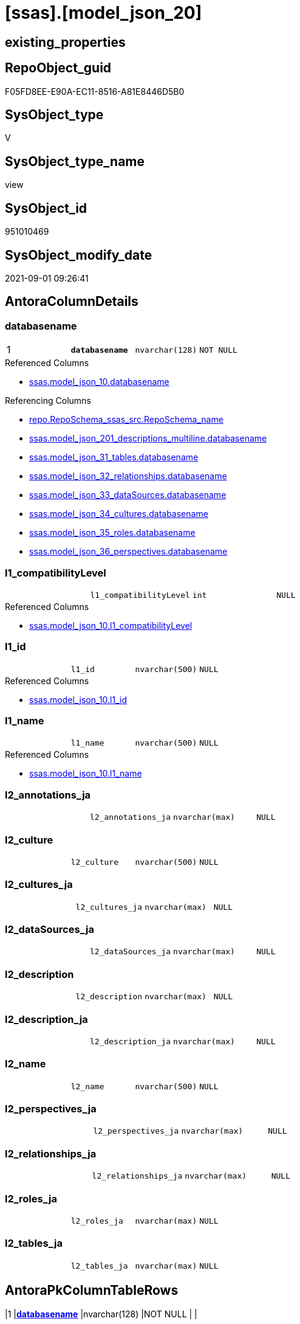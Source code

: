 = [ssas].[model_json_20]

== existing_properties

// tag::existing_properties[]
:ExistsProperty--antorareferencedlist:
:ExistsProperty--antorareferencinglist:
:ExistsProperty--is_repo_managed:
:ExistsProperty--is_ssas:
:ExistsProperty--pk_index_guid:
:ExistsProperty--pk_indexpatterncolumndatatype:
:ExistsProperty--pk_indexpatterncolumnname:
:ExistsProperty--referencedobjectlist:
:ExistsProperty--sql_modules_definition:
:ExistsProperty--FK:
:ExistsProperty--AntoraIndexList:
:ExistsProperty--Columns:
// end::existing_properties[]

== RepoObject_guid

// tag::RepoObject_guid[]
F05FD8EE-E90A-EC11-8516-A81E8446D5B0
// end::RepoObject_guid[]

== SysObject_type

// tag::SysObject_type[]
V 
// end::SysObject_type[]

== SysObject_type_name

// tag::SysObject_type_name[]
view
// end::SysObject_type_name[]

== SysObject_id

// tag::SysObject_id[]
951010469
// end::SysObject_id[]

== SysObject_modify_date

// tag::SysObject_modify_date[]
2021-09-01 09:26:41
// end::SysObject_modify_date[]

== AntoraColumnDetails

// tag::AntoraColumnDetails[]
[#column-databasename]
=== databasename

[cols="d,m,m,m,m,d"]
|===
|1
|*databasename*
|nvarchar(128)
|NOT NULL
|
|
|===

.Referenced Columns
--
* xref:ssas.model_json_10.adoc#column-databasename[+ssas.model_json_10.databasename+]
--

.Referencing Columns
--
* xref:repo.RepoSchema_ssas_src.adoc#column-RepoSchema_name[+repo.RepoSchema_ssas_src.RepoSchema_name+]
* xref:ssas.model_json_201_descriptions_multiline.adoc#column-databasename[+ssas.model_json_201_descriptions_multiline.databasename+]
* xref:ssas.model_json_31_tables.adoc#column-databasename[+ssas.model_json_31_tables.databasename+]
* xref:ssas.model_json_32_relationships.adoc#column-databasename[+ssas.model_json_32_relationships.databasename+]
* xref:ssas.model_json_33_dataSources.adoc#column-databasename[+ssas.model_json_33_dataSources.databasename+]
* xref:ssas.model_json_34_cultures.adoc#column-databasename[+ssas.model_json_34_cultures.databasename+]
* xref:ssas.model_json_35_roles.adoc#column-databasename[+ssas.model_json_35_roles.databasename+]
* xref:ssas.model_json_36_perspectives.adoc#column-databasename[+ssas.model_json_36_perspectives.databasename+]
--


[#column-l1_compatibilityLevel]
=== l1_compatibilityLevel

[cols="d,m,m,m,m,d"]
|===
|
|l1_compatibilityLevel
|int
|NULL
|
|
|===

.Referenced Columns
--
* xref:ssas.model_json_10.adoc#column-l1_compatibilityLevel[+ssas.model_json_10.l1_compatibilityLevel+]
--


[#column-l1_id]
=== l1_id

[cols="d,m,m,m,m,d"]
|===
|
|l1_id
|nvarchar(500)
|NULL
|
|
|===

.Referenced Columns
--
* xref:ssas.model_json_10.adoc#column-l1_id[+ssas.model_json_10.l1_id+]
--


[#column-l1_name]
=== l1_name

[cols="d,m,m,m,m,d"]
|===
|
|l1_name
|nvarchar(500)
|NULL
|
|
|===

.Referenced Columns
--
* xref:ssas.model_json_10.adoc#column-l1_name[+ssas.model_json_10.l1_name+]
--


[#column-l2_annotations_ja]
=== l2_annotations_ja

[cols="d,m,m,m,m,d"]
|===
|
|l2_annotations_ja
|nvarchar(max)
|NULL
|
|
|===


[#column-l2_culture]
=== l2_culture

[cols="d,m,m,m,m,d"]
|===
|
|l2_culture
|nvarchar(500)
|NULL
|
|
|===


[#column-l2_cultures_ja]
=== l2_cultures_ja

[cols="d,m,m,m,m,d"]
|===
|
|l2_cultures_ja
|nvarchar(max)
|NULL
|
|
|===


[#column-l2_dataSources_ja]
=== l2_dataSources_ja

[cols="d,m,m,m,m,d"]
|===
|
|l2_dataSources_ja
|nvarchar(max)
|NULL
|
|
|===


[#column-l2_description]
=== l2_description

[cols="d,m,m,m,m,d"]
|===
|
|l2_description
|nvarchar(max)
|NULL
|
|
|===


[#column-l2_description_ja]
=== l2_description_ja

[cols="d,m,m,m,m,d"]
|===
|
|l2_description_ja
|nvarchar(max)
|NULL
|
|
|===


[#column-l2_name]
=== l2_name

[cols="d,m,m,m,m,d"]
|===
|
|l2_name
|nvarchar(500)
|NULL
|
|
|===


[#column-l2_perspectives_ja]
=== l2_perspectives_ja

[cols="d,m,m,m,m,d"]
|===
|
|l2_perspectives_ja
|nvarchar(max)
|NULL
|
|
|===


[#column-l2_relationships_ja]
=== l2_relationships_ja

[cols="d,m,m,m,m,d"]
|===
|
|l2_relationships_ja
|nvarchar(max)
|NULL
|
|
|===


[#column-l2_roles_ja]
=== l2_roles_ja

[cols="d,m,m,m,m,d"]
|===
|
|l2_roles_ja
|nvarchar(max)
|NULL
|
|
|===


[#column-l2_tables_ja]
=== l2_tables_ja

[cols="d,m,m,m,m,d"]
|===
|
|l2_tables_ja
|nvarchar(max)
|NULL
|
|
|===


// end::AntoraColumnDetails[]

== AntoraPkColumnTableRows

// tag::AntoraPkColumnTableRows[]
|1
|*<<column-databasename>>*
|nvarchar(128)
|NOT NULL
|
|















// end::AntoraPkColumnTableRows[]

== AntoraNonPkColumnTableRows

// tag::AntoraNonPkColumnTableRows[]

|
|<<column-l1_compatibilityLevel>>
|int
|NULL
|
|

|
|<<column-l1_id>>
|nvarchar(500)
|NULL
|
|

|
|<<column-l1_name>>
|nvarchar(500)
|NULL
|
|

|
|<<column-l2_annotations_ja>>
|nvarchar(max)
|NULL
|
|

|
|<<column-l2_culture>>
|nvarchar(500)
|NULL
|
|

|
|<<column-l2_cultures_ja>>
|nvarchar(max)
|NULL
|
|

|
|<<column-l2_dataSources_ja>>
|nvarchar(max)
|NULL
|
|

|
|<<column-l2_description>>
|nvarchar(max)
|NULL
|
|

|
|<<column-l2_description_ja>>
|nvarchar(max)
|NULL
|
|

|
|<<column-l2_name>>
|nvarchar(500)
|NULL
|
|

|
|<<column-l2_perspectives_ja>>
|nvarchar(max)
|NULL
|
|

|
|<<column-l2_relationships_ja>>
|nvarchar(max)
|NULL
|
|

|
|<<column-l2_roles_ja>>
|nvarchar(max)
|NULL
|
|

|
|<<column-l2_tables_ja>>
|nvarchar(max)
|NULL
|
|

// end::AntoraNonPkColumnTableRows[]

== AntoraIndexList

// tag::AntoraIndexList[]

[#index-PK_model_json_20]
=== PK_model_json_20

* IndexSemanticGroup: xref:other/IndexSemanticGroup.adoc#_no_group[no_group]
+
--
* <<column-databasename>>; nvarchar(128)
--
* PK, Unique, Real: 1, 1, 0

// end::AntoraIndexList[]

== AntoraParameterList

// tag::AntoraParameterList[]

// end::AntoraParameterList[]

== Other tags

source: property.RepoObjectProperty_cross As rop_cross


=== AdocUspSteps

// tag::adocuspsteps[]

// end::adocuspsteps[]


=== AntoraReferencedList

// tag::antorareferencedlist[]
* xref:ssas.model_json_10.adoc[]
// end::antorareferencedlist[]


=== AntoraReferencingList

// tag::antorareferencinglist[]
* xref:repo.RepoSchema_ssas_src.adoc[]
* xref:ssas.model_json_201_descriptions_multiline.adoc[]
* xref:ssas.model_json_31_tables.adoc[]
* xref:ssas.model_json_32_relationships.adoc[]
* xref:ssas.model_json_33_dataSources.adoc[]
* xref:ssas.model_json_34_cultures.adoc[]
* xref:ssas.model_json_35_roles.adoc[]
* xref:ssas.model_json_36_perspectives.adoc[]
// end::antorareferencinglist[]


=== exampleUsage

// tag::exampleusage[]

// end::exampleusage[]


=== exampleUsage_2

// tag::exampleusage_2[]

// end::exampleusage_2[]


=== exampleUsage_3

// tag::exampleusage_3[]

// end::exampleusage_3[]


=== exampleUsage_4

// tag::exampleusage_4[]

// end::exampleusage_4[]


=== exampleUsage_5

// tag::exampleusage_5[]

// end::exampleusage_5[]


=== exampleWrong_Usage

// tag::examplewrong_usage[]

// end::examplewrong_usage[]


=== has_execution_plan_issue

// tag::has_execution_plan_issue[]

// end::has_execution_plan_issue[]


=== has_get_referenced_issue

// tag::has_get_referenced_issue[]

// end::has_get_referenced_issue[]


=== has_history

// tag::has_history[]

// end::has_history[]


=== has_history_columns

// tag::has_history_columns[]

// end::has_history_columns[]


=== is_persistence

// tag::is_persistence[]

// end::is_persistence[]


=== is_persistence_check_duplicate_per_pk

// tag::is_persistence_check_duplicate_per_pk[]

// end::is_persistence_check_duplicate_per_pk[]


=== is_persistence_check_for_empty_source

// tag::is_persistence_check_for_empty_source[]

// end::is_persistence_check_for_empty_source[]


=== is_persistence_delete_changed

// tag::is_persistence_delete_changed[]

// end::is_persistence_delete_changed[]


=== is_persistence_delete_missing

// tag::is_persistence_delete_missing[]

// end::is_persistence_delete_missing[]


=== is_persistence_insert

// tag::is_persistence_insert[]

// end::is_persistence_insert[]


=== is_persistence_truncate

// tag::is_persistence_truncate[]

// end::is_persistence_truncate[]


=== is_persistence_update_changed

// tag::is_persistence_update_changed[]

// end::is_persistence_update_changed[]


=== is_repo_managed

// tag::is_repo_managed[]
0
// end::is_repo_managed[]


=== is_ssas

// tag::is_ssas[]
0
// end::is_ssas[]


=== microsoft_database_tools_support

// tag::microsoft_database_tools_support[]

// end::microsoft_database_tools_support[]


=== MS_Description

// tag::ms_description[]

// end::ms_description[]


=== persistence_source_RepoObject_fullname

// tag::persistence_source_repoobject_fullname[]

// end::persistence_source_repoobject_fullname[]


=== persistence_source_RepoObject_fullname2

// tag::persistence_source_repoobject_fullname2[]

// end::persistence_source_repoobject_fullname2[]


=== persistence_source_RepoObject_guid

// tag::persistence_source_repoobject_guid[]

// end::persistence_source_repoobject_guid[]


=== persistence_source_RepoObject_xref

// tag::persistence_source_repoobject_xref[]

// end::persistence_source_repoobject_xref[]


=== pk_index_guid

// tag::pk_index_guid[]
02B0C093-EC0A-EC11-8516-A81E8446D5B0
// end::pk_index_guid[]


=== pk_IndexPatternColumnDatatype

// tag::pk_indexpatterncolumndatatype[]
nvarchar(128)
// end::pk_indexpatterncolumndatatype[]


=== pk_IndexPatternColumnName

// tag::pk_indexpatterncolumnname[]
databasename
// end::pk_indexpatterncolumnname[]


=== pk_IndexSemanticGroup

// tag::pk_indexsemanticgroup[]

// end::pk_indexsemanticgroup[]


=== ReferencedObjectList

// tag::referencedobjectlist[]
* [ssas].[model_json_10]
// end::referencedobjectlist[]


=== usp_persistence_RepoObject_guid

// tag::usp_persistence_repoobject_guid[]

// end::usp_persistence_repoobject_guid[]


=== UspExamples

// tag::uspexamples[]

// end::uspexamples[]


=== UspParameters

// tag::uspparameters[]

// end::uspparameters[]

== Boolean Attributes

source: property.RepoObjectProperty WHERE property_int = 1

// tag::boolean_attributes[]

// end::boolean_attributes[]

== sql_modules_definition

// tag::sql_modules_definition[]
[%collapsible]
====
[source,sql]
----

/*
Select
    Distinct
    j2.[Key]
  , j2.Type
From
    ssas.model_json_10 As T1
    Cross Apply OpenJson ( T1.l1_model_j )
                --As j1
                --Cross Apply OpenJson ( j1.Value )
                       As j2
order by j2.[Key]
Go

Select
    T1.*
  , j2.*
From
    ssas.model_json_10 As T1
    Cross Apply OpenJson ( T1.l1_model_j )
                --As j1
                --Cross Apply OpenJson ( j1.Value ) 
                       As j2
Go

*/

CREATE View ssas.model_json_20
As
Select
    --T1.*
    --, j2.*
    T1.databasename
  , T1.l1_name
  , T1.l1_compatibilityLevel
  , T1.l1_id
  --, T1.l1_model_j
  , j2.l2_name
  , j2.l2_annotations_ja
  , j2.l2_culture
  , j2.l2_cultures_ja
  , j2.l2_dataSources_ja
  , j2.l2_description
  , j2.l2_description_ja
  , j2.l2_perspectives_ja
  , j2.l2_relationships_ja
  , j2.l2_roles_ja
  , j2.l2_tables_ja
From
    ssas.model_json_10 As T1
    Cross Apply
    OpenJson ( T1.l1_model_j )
    --As j1
    --Cross Apply
    --OpenJson ( j1.Value )
    With
    (
        l2_name NVarchar ( 500 ) N'$.name'
      , l2_annotations_ja NVarchar ( Max ) N'$.annotations' As Json
      , l2_culture NVarchar ( 500 ) N'$.culture'
      , l2_cultures_ja NVarchar ( Max ) N'$.cultures' As Json
      , l2_dataSources_ja NVarchar ( Max ) N'$.dataSources' As Json
      , l2_description NVarchar ( Max ) N'$.description'
      , l2_description_ja NVarchar ( Max ) N'$.description' As Json
      , l2_perspectives_ja NVarchar ( Max ) N'$.perspectives' As Json
      , l2_relationships_ja NVarchar ( Max ) N'$.relationships' As Json
      , l2_roles_ja NVarchar ( Max ) N'$.roles' As Json
      , l2_tables_ja NVarchar ( Max ) N'$.tables' As Json
    --, l2_calculationGroups_ja NVarchar ( Max ) N'$.calculationGroups' As Json --?, not used in my models
    )                  As j2

----
====
// end::sql_modules_definition[]


